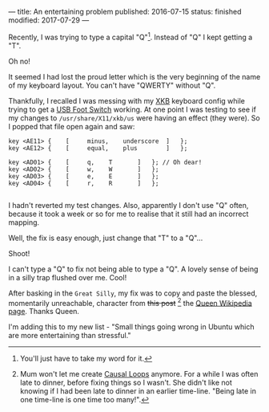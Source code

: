 ---
title: An entertaining problem
published: 2016-07-15
status: finished
modified: 2017-07-29
---

Recently, I was trying to type a capital "Q"[1]. Instead of "Q" I kept getting a "T".

Oh no!

It seemed I had lost the proud letter which is the very beginning of the name of my keyboard layout. You can't have "QWERTY" without "Q".

Thankfully, I recalled I was messing with my [[https://en.wikipedia.org/wiki/X_keyboard_extension][XKB]] keyboard config while trying to get a [[./footpedal.html][USB Foot Switch]] working. At one point I was testing to see if my changes to =/usr/share/X11/xkb/us= were having an effect (they were). So I popped that file open again and saw:


#+BEGIN_SRC
    key <AE11> {	[     minus,	underscore	]	};
    key <AE12> {	[     equal,	plus		]	};

    key <AD01> {	[	  q,	T		]	}; // Oh dear!
    key <AD02> {	[	  w,	W		]	};
    key <AD03> {	[	  e,	E		]	};
    key <AD04> {	[	  r,	R		]	};

#+END_SRC

I hadn't reverted my test changes. Also, apparently I don't use "Q" often, because it took a week or so for me to realise that it still had an incorrect mapping.

Well, the fix is easy enough, just change that "T" to a "Q"...

Shoot!

I can't type a "Q" to fix not being able to type a "Q". A lovely sense of being in a silly trap flushed over me. Cool!

After basking in the ~Great Silly~, my fix was to copy and paste the blessed, momentarily unreachable, character from +this post+ [2] the [[https://en.wikipedia.org/wiki/Queen_(band)][Queen Wikipedia page]]. Thanks Queen.

I'm adding this to my new list - "Small things going wrong in Ubuntu which are more entertaining than stressful."

[1] You'll just have to take my word for it.
[2] Mum won't let me create [[https://en.wikipedia.org/wiki/Causal_loop][Causal Loops]] anymore. For a while I was often late to dinner, before fixing things so I wasn't. She didn't like not knowing if I had been late to dinner in an earlier time-line. "Being late in one time-line is one time too many!".
